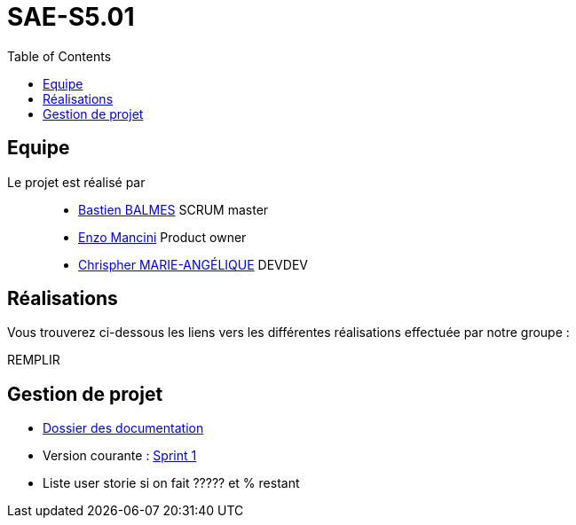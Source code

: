 
= SAE-S5.01
:toc:



== Equipe

Le projet est réalisé par::

- https://github.com/Zekoko[Bastien BALMES] SCRUM master
- https://github.com/EnzoMancini[Enzo Mancini] Product owner
- https://github.com/Chris-973[Chrispher MARIE-ANGÉLIQUE] DEVDEV


== Réalisations 

.Vous trouverez ci-dessous les liens vers les différentes réalisations effectuée par notre groupe :

REMPLIR

== Gestion de projet

- https://github.com/Chris-973/SAE-S5.01---Gestion-des-Vacataires/tree/main/Doc[Dossier des documentation]

- Version courante : https://github.com/Chris-973/SAE-S5.01---Gestion-des-Vacataires/releases/tag/V.1[Sprint 1]

- Liste user storie si on fait ????? et % restant


